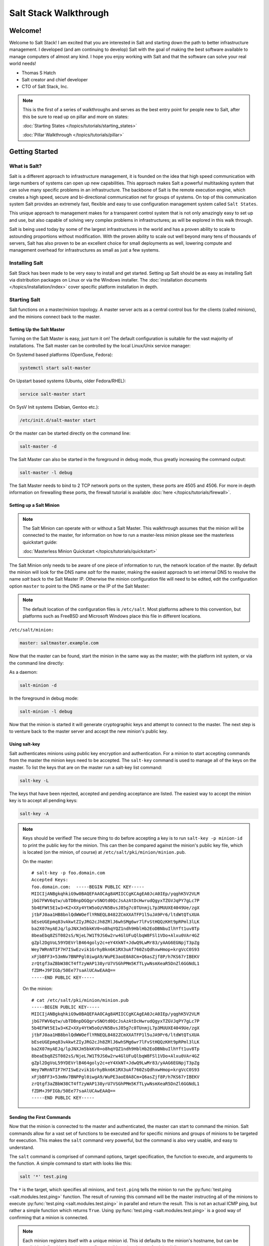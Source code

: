 ======================
Salt Stack Walkthrough
======================

Welcome!
========

Welcome to Salt Stack! I am excited that you are interested in Salt and
starting down the path to better infrastructure management. I developed
(and am continuing to develop) Salt with the goal of making the best
software available to manage computers of almost any kind. I hope you enjoy
working with Salt and that the software can solve your real world needs!

- Thomas S Hatch
- Salt creator and chief developer
- CTO of Salt Stack, Inc.

.. note::

    This is the first of a series of walkthroughs and serves as the best entry
    point for people new to Salt, after this be sure to read up on pillar and
    more on states:

    :doc:`Starting States </topics/tutorials/starting_states>`

    :doc:`Pillar Walkthrough </topics/tutorials/pillar>`


Getting Started
===============

What is Salt?
-------------

Salt is a different approach to infrastructure management, it is founded on
the idea that high speed communication with large numbers of systems can open
up new capabilities. This approach makes Salt a powerful multitasking system
that can solve many specific problems in an infrastructure. The backbone of
Salt is the remote execution engine, which creates a high speed, secure and
bi-directional communication net for groups of systems. On top of this
communication system Salt provides an extremely fast, flexible and easy to use
configuration management system called ``Salt States``.

This unique approach to management makes for a transparent control system that
is not only amazingly easy to set up and use, but also capable of solving very
complex problems in infrastructures; as will be explored in this walk through.

Salt is being used today by some of the largest infrastructures in the world
and has a proven ability to scale to astounding proportions without
modification. With the proven ability to scale out well beyond many tens of
thousands of servers, Salt has also proven to be an excellent choice for small
deployments as well, lowering compute and management overhead for
infrastructures as small as just a few systems.


Installing Salt
---------------

Salt Stack has been made to be very easy to install and get started. Setting up
Salt should be as easy as installing Salt via distribution packages on Linux or
via the Windows installer. The :doc:`installation documents
</topics/installation/index>` cover specific platform installation in depth.


Starting Salt
-------------

Salt functions on a master/minion topology. A master server acts as a
central control bus for the clients (called minions), and the minions connect
back to the master.


Setting Up the Salt Master
~~~~~~~~~~~~~~~~~~~~~~~~~~

Turning on the Salt Master is easy, just turn it on! The default configuration
is suitable for the vast majority of installations. The Salt master can be
controlled by the local Linux/Unix service manager:

On Systemd based platforms (OpenSuse, Fedora):

.. code-block:: bash

    systemctl start salt-master

On Upstart based systems (Ubuntu, older Fedora/RHEL):

.. code-block:: bash

    service salt-master start

On SysV Init systems (Debian, Gentoo etc.):

.. code-block:: bash

    /etc/init.d/salt-master start

Or the master can be started directly on the command line:

.. code-block:: bash

    salt-master -d

The Salt Master can also be started in the foreground in debug mode, thus
greatly increasing the command output:

.. code-block:: bash

    salt-master -l debug

The Salt Master needs to bind to 2 TCP network ports on the system, these ports
are 4505 and 4506. For more in depth information on firewalling these ports,
the firewall tutorial is available :doc:`here </topics/tutorials/firewall>`.


Setting up a Salt Minion
~~~~~~~~~~~~~~~~~~~~~~~~

.. note::

    The Salt Minion can operate with or without a Salt Master. This walkthrough
    assumes that the minion will be connected to the master, for information on
    how to run a master-less minion please see the masterless quickstart guide:

    :doc:`Masterless Minion Quickstart </topics/tutorials/quickstart>`

The Salt Minion only needs to be aware of one piece of information to run, the
network location of the master. By default the minion will look for the DNS
name `salt` for the master, making the easiest approach to set internal DNS to
resolve the name `salt` back to the Salt Master IP. Otherwise the minion
configuration file will need to be edited, edit the configuration option
``master`` to point to the DNS name or the IP of the Salt Master:

.. note::

    The default location of the configuration files is ``/etc/salt``. Most
    platforms adhere to this convention, but platforms such as FreeBSD and
    Microsoft Windows place this file in different locations.

``/etc/salt/minion:``

.. code-block:: yaml

    master: saltmaster.example.com

Now that the master can be found, start the minion in the same way as the
master; with the platform init system, or via the command line directly:

As a daemon:

.. code-block:: bash

    salt-minion -d

In the foreground in debug mode:

.. code-block:: bash

    salt-minion -l debug

Now that the minion is started it will generate cryptographic keys and attempt
to connect to the master. The next step is to venture back to the master server
and accept the new minion's public key.


Using salt-key
~~~~~~~~~~~~~~

Salt authenticates minions using public key encryption and authentication. For
a minion to start accepting commands from the master the minion keys need to be
accepted. The ``salt-key`` command is used to manage all of the keys on the
master. To list the keys that are on the master run a salt-key list command:

.. code-block:: bash

    salt-key -L

The keys that have been rejected, accepted and pending acceptance are listed.
The easiest way to accept the minion key is to accept all pending keys:

.. code-block:: bash

    salt-key -A

.. note::

    Keys should be verified! The secure thing to do before accepting a key is
    to run ``salt-key -p minion-id`` to print the public key for the minion.
    This can then be compared against the minion's public key file, which is
    located (on the minion, of course) at ``/etc/salt/pki/minion/minion.pub``.

    On the master::

        # salt-key -p foo.domain.com
        Accepted Keys:
        foo.domain.com:  -----BEGIN PUBLIC KEY-----
        MIICIjANBgkqhkiG9w0BAQEFAAOCAg8AMIICCgKCAgEA0JcA0IEp/yqghK5V2VLM
        jbG7FWV6qtw/ubTDBnpDGQgrvSNOtd0QcJsAzAtDcHwrudQgyxTZGVJqPY7gLc7P
        5b4EFWt5E1w3+KZ+XXy4YtW5oOzVN5BvsJ85g7c0TUnmjL7p3MUUXE4049Ue/zgX
        jtbFJ0aa1HB8bnlQdWWOeflYRNEQL8482ZCmXXATFP1l5uJA9Pr6/ltdWtQTsXUA
        bEseUGEpmq83vAkwtZIyJRG2cJh8ZRlJ6whSMg6wr7lFvStHQQzKHt9pRPml3lLK
        ba2X07myAEJq/lpJNXJm5bkKV0+o8hqYQZ1ndh9HblHb2EoDBNbuIlhYft1uv8Tp
        8beaEbq8ZST082sS/NjeL7W1T9JS6w2rw4GlUFuQlbqW8FSl1VDo+Alxu0VAr4GZ
        gZpl2DgVoL59YDEVrlB464goly2c+eY4XkNT+JdwQ9LwMr83/yAAG6EGNpjT3pZg
        Wey7WRnNTIF7H7ISwEzvik1GrhyBkn6K1RX3uAf760ZsQdhxwHmop+krgVcC0S93
        xFjbBFF3+53mNv7BNPPgl0iwgA9/WuPE3aoE0A8Cm+Q6asZjf8P/h7KS67rIBEKV
        zrQtgf3aZBbW38CT4fTzyWAP138yrU7VSGhPMm5KfTLywNsmXeaR5DnZl6GGNdL1
        fZDM+J9FIGb/50Ee77saAlUCAwEAAQ==
        -----END PUBLIC KEY-----

    On the minion::

        # cat /etc/salt/pki/minion/minion.pub
        -----BEGIN PUBLIC KEY-----
        MIICIjANBgkqhkiG9w0BAQEFAAOCAg8AMIICCgKCAgEA0JcA0IEp/yqghK5V2VLM
        jbG7FWV6qtw/ubTDBnpDGQgrvSNOtd0QcJsAzAtDcHwrudQgyxTZGVJqPY7gLc7P
        5b4EFWt5E1w3+KZ+XXy4YtW5oOzVN5BvsJ85g7c0TUnmjL7p3MUUXE4049Ue/zgX
        jtbFJ0aa1HB8bnlQdWWOeflYRNEQL8482ZCmXXATFP1l5uJA9Pr6/ltdWtQTsXUA
        bEseUGEpmq83vAkwtZIyJRG2cJh8ZRlJ6whSMg6wr7lFvStHQQzKHt9pRPml3lLK
        ba2X07myAEJq/lpJNXJm5bkKV0+o8hqYQZ1ndh9HblHb2EoDBNbuIlhYft1uv8Tp
        8beaEbq8ZST082sS/NjeL7W1T9JS6w2rw4GlUFuQlbqW8FSl1VDo+Alxu0VAr4GZ
        gZpl2DgVoL59YDEVrlB464goly2c+eY4XkNT+JdwQ9LwMr83/yAAG6EGNpjT3pZg
        Wey7WRnNTIF7H7ISwEzvik1GrhyBkn6K1RX3uAf760ZsQdhxwHmop+krgVcC0S93
        xFjbBFF3+53mNv7BNPPgl0iwgA9/WuPE3aoE0A8Cm+Q6asZjf8P/h7KS67rIBEKV
        zrQtgf3aZBbW38CT4fTzyWAP138yrU7VSGhPMm5KfTLywNsmXeaR5DnZl6GGNdL1
        fZDM+J9FIGb/50Ee77saAlUCAwEAAQ==
        -----END PUBLIC KEY-----


Sending the First Commands
~~~~~~~~~~~~~~~~~~~~~~~~~~

Now that the minion is connected to the master and authenticated, the master 
can start to command the minion. Salt commands allow for a vast set of
functions to be executed and for specific minions and groups of minions to be
targeted for execution. This makes the ``salt`` command very powerful, but
the command is also very usable, and easy to understand.

The ``salt`` command is comprised of command options, target specification,
the function to execute, and arguments to the function. A simple command to
start with looks like this:

.. code-block:: bash

    salt '*' test.ping

The ``*`` is the target, which specifies all minions, and ``test.ping`` tells
the minion to run the :py:func:`test.ping <salt.modules.test.ping>` function.
The result of running this command will be the master instructing all of the
minions to execute :py:func:`test.ping <salt.modules.test.ping>` in parallel
and return the result. This is not an actual ICMP ping, but rather a simple
function which returns ``True``. Using :py:func:`test.ping
<salt.modules.test.ping>` is a good way of confirming that a minion is
connected.

.. note::

    Each minion registers itself with a unique minion id. This id defaults to
    the minion's hostname, but can be explicitly defined in the minion config as
    well by using the :conf_minion:`id` parameter.


Getting to Know the Functions
~~~~~~~~~~~~~~~~~~~~~~~~~~~~~

Salt comes with a vast library of functions available for execution, and Salt
functions are self documenting. To see what functions are available on the
minions execute the :py:func:`sys.doc <salt.modules.sys.doc>` function:

.. code-block:: bash

    salt '*' sys.doc

This will display a very large list of available functions and documentation on
them, this documentation is also available :doc:`here
</ref/modules/all/index>`.

These functions cover everything from shelling out to package management to
manipulating database servers. They comprise a powerful system management API
which is the backbone to Salt configuration management and many other aspects
of Salt.

.. note::

    Salt comes with many plugin systems. The functions that are available via
    the ``salt`` command are called :doc:`Execution Modules
    </ref/modules/all/index>`.


Helpful Functions to Know
~~~~~~~~~~~~~~~~~~~~~~~~~

The :doc:`cmd </ref/modules/all/salt.modules.cmdmod>` module contains
functions to shell out on minions, such as :mod:`cmd.run
<salt.modules.cmdmod.run>` and :mod:`cmd.run_all
<salt.modules.cmdmod.run_all>`:

.. code-block:: bash

    salt '*' cmd.run 'ls -l /etc'

The ``pkg`` functions automatically map local system package managers to the
same salt functions. This means that ``pkg.install`` will install packages via
yum on Red Hat based systems, apt on Debian systems, etc.:

.. code-block:: bash

    salt '*' pkg.install vim

The :mod:`network.interfaces <salt.modules.network.interfaces>` function will
list all interfaces on a minion, along with their IP addresses, netmasks, MAC
addresses, etc:

.. code-block:: bash

    salt '*' network.interfaces


Grains
~~~~~~

Salt uses a system called :doc:`Grains <../targeting/grains>` to build up
static data about minions. This data includes information about the operating
system that is running, CPU architecture and much more. The grains system is
used throughout Salt to deliver platform data to many components and to users.

Grains can also be statically set, this makes it easy to assign values to
minions for grouping and managing. A common practice is to assign grains to
minions to specify what the role or roles a minion might be. These static
grains can be set in the minion configuration file or via the
:mod:`grains.setval <salt.modules.grains.setval>` function.


Targeting
~~~~~~~~~~

Salt allows for minions to be targeted based on a wide range of criteria.  The
default targeting system uses globular expressions to match minions, hence if
there are minions named ``larry1``, ``larry2``, ``curly1`` and ``curly2``, a
glob of ``larry*`` will match ``larry1`` and ``larry2``, and a glob of ``*1``
will match ``larry1`` and ``curly1``.

Many other targeting systems can be used other than globs, these systems
include:

Regular Expressions
    Target using PCRE compliant regular expressions

Grains
    Target based on grains data:
    :doc:`Targeting with Grains </topics/targeting/grains>`

Pillar
    Target based on pillar data:
    :doc:`Targeting with Pillar </ref/pillar/index>`

IP
    Target based on IP addr/subnet/range

Compound
    Create logic to target based on multiple targets:
    :doc:`Targeting with Compound </topics/targeting/compound>`

Nodegroup
    Target with nodegroups:
    :doc:`Targeting with Nodegroup </topics/targeting/nodegroups>`

The concepts of targets are used on the command line with salt, but also
function in many other areas as well, including the state system and the
systems used for ACLs and user permissions.


Passing in Arguments
~~~~~~~~~~~~~~~~~~~~

Many of the functions available accept arguments, these arguments can be
passed in on the command line:

.. code-block:: bash

    salt '*' pkg.install vim

This example passes the argument ``vim`` to the pkg.install function, since
many functions can accept more complex input then just a string the arguments
are parsed through YAML, allowing for more complex data to be sent on the
command line:

.. code-block:: bash

    salt '*' test.echo 'foo: bar'

In this case Salt translates the string 'foo: bar' into the dictionary
"{'foo': 'bar'}"

.. note::

    Any line that contains a newline will not be parsed by yaml.


Salt States
===========

Now that the basics are covered the time has come to evaluate ``States``.  Salt
``States``, or the ``State System`` is the component of Salt made for
configuration management. The State system is a fully functional configuration
management system which has been designed to be exceptionally powerful while
still being simple to use, fast, lightweight, deterministic and with salty
levels of flexibility.

The state system is already available with a basic salt setup, no additional
configuration is required, states can be set up immediately.

.. note::

    Before diving into the state system, a brief overview of how states are
    constructed will make many of the concepts clearer. Salt states are based
    on data modeling, and build on a low level data structure that is used to
    execute each state function. Then more logical layers are built on top of
    each other. The high layers of the state system which this tutorial will
    cover consists of everything that needs to be known to use states, the two
    high layers covered here are the `sls` layer and the highest layer
    `highstate`.

    Again, knowing that there are many layers of data management, will help with
    understanding states, but they never need to be used. Just as understanding
    how a compiler functions when learning a programming language,
    understanding what is going on under the hood of a configuration management
    system will also prove to be a valuable asset.


The First SLS Formula
---------------------

The state system is built on sls formulas, these formulas are built out in
files on Salt's file server. To make a very basic sls formula open up a file
under /srv/salt named vim.sls and get vim installed:

``/srv/salt/vim.sls:``

.. code-block:: yaml

    vim:
      pkg.installed

Now install vim on the minions by calling the sls directly:

.. code-block:: bash

    salt '*' state.sls vim

This command will invoke the state system and run the named sls which was just
created, ``vim``.

Now, to beef up the vim sls formula, a vimrc can be added:

``/srv/salt/vim.sls:``

.. code-block:: yaml

    vim:
      pkg.installed

    /etc/vimrc:
      file.managed:
        - source: salt://vimrc
        - mode: 644
        - user: root
        - group: root

Now the desired vimrc needs to be copied into the Salt file server to
/srv/salt/vimrc, in Salt everything is a file, so no path redirection needs
to be accounted for. The vimrc file is placed right next to the vim.sls file.
The same command as above can be executed to all the vim sls formulas and now
include managing the file.

.. note::

    Salt does not need to be restarted/reloaded or have the master manipulated
    in any way when changing sls formulas, they are instantly available.


Adding Some Depth
-----------------

Obviously maintaining sls formulas right in the root of the file server will
not scale out to reasonably sized deployments. This is why more depth is
required. Start by making an nginx formula a better way, make an nginx
subdirectory and add an init.sls file:

``/srv/salt/nginx/init.sls:``

.. code-block:: yaml

    nginx:
      pkg:
        - installed
      service:
        - running
        - require:
          - pkg: nginx

A few things are introduced in this sls formula, first is the service statement
which ensures that the nginx service is running, but the nginx service can't be
started unless the package is installed, hence the ``require``. The ``require``
statement makes sure that the required component is executed before and that it
results in success.

.. note::

    The `require` option belongs to a family of options called `requisites`.
    Requisites are a powerful component of Salt States, for more information
    on how requisites work and what is available see:
    :doc:`Requisites</ref/states/requisites>`
    Also evaluation ordering is available in Salt as well:
    :doc:`Ordering States</ref/states/ordering>`

Now this new sls formula has a special name, ``init.sls``, when an sls formula is
named ``init.sls`` it inherits the name of the directory path that contains it,
so this formula can be referenced via the following command:

.. code-block:: bash

    salt '*' state.sls nginx

Now that subdirectories can be used the vim.sls formula can be cleaned up, but
to make things more flexible (and to illustrate another point of course), move
the vim.sls and vimrc into a new subdirectory called ``edit`` and change the
vim.sls file to reflect the change:

``/srv/salt/edit/vim.sls:``

.. code-block:: yaml

    vim:
      pkg.installed

    /etc/vimrc:
      file.managed:
        - source: salt://edit/vimrc
        - mode: 644
        - user: root
        - group: root

The only change in the file is fixing the source path for the vimrc file. Now
the formula is referenced as ``edit.vim`` because it resides in the edit
subdirectory. Now the edit subdirectory can contain formulas for emacs, nano,
joe or any other editor that may need to be deployed.


Next Reading
------------

Two walkthroughs are specifically recommended at this point. First, a deeper
run through States, followed by an explanation of Pillar.

1. :doc:`Starting States </topics/tutorials/starting_states>`

2. :doc:`Pillar Walkthrough </topics/tutorials/pillar>`

An understanding of Pillar is extremely helpful in using States.


Getting Deeper Into States
--------------------------

Two more in-depth States tutorials exist, which delve much more deeply into States
functionality.

1. Thomas' original states tutorial, :doc:`How Do I Use Salt
   States?</topics/tutorials/starting_states>`, covers much more to get off the
   ground with States.

2. The :doc:`States Tutorial</topics/tutorials/states_pt1>` also provides a
   fantastic introduction.

These tutorials include much more in depth information including templating
sls formulas etc.


So Much More!
=============

This concludes the initial Salt walkthrough, but there are many more things to
learn still! These documents will cover important core aspects of Salt:

- :doc:`Pillar</topics/pillar/index>`

- :doc:`Job Management</topics/jobs/index>`

A few more tutorials are also available:

- :doc:`Remote Execution Tutorial</topics/tutorials/modules>`

- :doc:`Standalone Minion</topics/tutorials/standalone_minion>`

This still is only scratching the surface, many components such as the reactor
and event systems, extending Salt, modular components and more are not covered
here. For an overview of all Salt features and documentation, look at the
:doc:`Table of Contents</contents>`.
